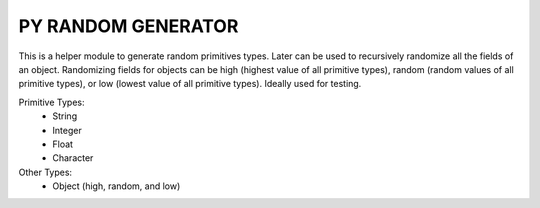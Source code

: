 =======================
PY RANDOM GENERATOR
=======================

This is a helper module to generate random primitives types. Later can be used to recursively randomize all the fields of an object. Randomizing fields for objects can be high (highest value of all primitive types), random (random values of all primitive types), or low (lowest value of all primitive types). Ideally used for testing.

Primitive Types:
 - String
 - Integer
 - Float
 - Character


Other Types:
 - Object (high, random, and low)
